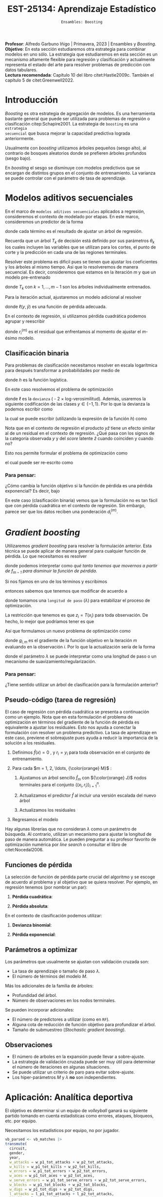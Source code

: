 #+TITLE: EST-25134: Aprendizaje Estadístico
#+AUTHOR: Prof. Alfredo Garbuno Iñigo
#+EMAIL:  agarbuno@itam.mx
#+DATE: ~Ensambles: Boosting~
#+STARTUP: showall
:LATEX_PROPERTIES:
#+OPTIONS: toc:nil date:nil author:nil tasks:nil
#+LANGUAGE: sp
#+LATEX_CLASS: handout
#+LATEX_HEADER: \usepackage[spanish]{babel}
#+LATEX_HEADER: \usepackage[sort,numbers]{natbib}
#+LATEX_HEADER: \usepackage[utf8]{inputenc} 
#+LATEX_HEADER: \usepackage[capitalize]{cleveref}
#+LATEX_HEADER: \decimalpoint
#+LATEX_HEADER:\usepackage{framed}
#+LaTeX_HEADER: \usepackage{listings}
#+LATEX_HEADER: \usepackage{fancyvrb}
#+LATEX_HEADER: \usepackage{xcolor}
#+LaTeX_HEADER: \definecolor{backcolour}{rgb}{.95,0.95,0.92}
#+LaTeX_HEADER: \definecolor{codegray}{rgb}{0.5,0.5,0.5}
#+LaTeX_HEADER: \definecolor{codegreen}{rgb}{0,0.6,0} 
#+LaTeX_HEADER: {}
#+LaTeX_HEADER: {\lstset{language={R},basicstyle={\ttfamily\footnotesize},frame=single,breaklines=true,fancyvrb=true,literate={"}{{\texttt{"}}}1{<-}{{$\bm\leftarrow$}}1{<<-}{{$\bm\twoheadleftarrow$}}1{~}{{$\bm\sim$}}1{<=}{{$\bm\le$}}1{>=}{{$\bm\ge$}}1{!=}{{$\bm\neq$}}1{^}{{$^{\bm\wedge}$}}1{|>}{{$\rhd$}}1,otherkeywords={!=, ~, $, \&, \%/\%, \%*\%, \%\%, <-, <<-, ::, /},extendedchars=false,commentstyle={\ttfamily \itshape\color{codegreen}},stringstyle={\color{red}}}
#+LaTeX_HEADER: {}
#+LATEX_HEADER_EXTRA: \definecolor{shadecolor}{gray}{.95}
#+LATEX_HEADER_EXTRA: \newenvironment{NOTES}{\begin{lrbox}{\mybox}\begin{minipage}{0.95\textwidth}\begin{shaded}}{\end{shaded}\end{minipage}\end{lrbox}\fbox{\usebox{\mybox}}}
#+EXPORT_FILE_NAME: ../docs/10-boosting.pdf
:END:
#+PROPERTY: header-args:R :session boosting :exports both :results output org :tangle ../rscripts/10-boosting.R :mkdirp yes :dir ../ :eval never
#+EXCLUDE_TAGS: toc latex

#+BEGIN_NOTES
*Profesor*: Alfredo Garbuno Iñigo | Primavera, 2023 | Ensambles y /Boosting/.\\
*Objetivo*: En esta sección estudiaremos otra estrategia para combinar modelos en uno sólo. La estrategia que estudiaremos en esta sección es un mecanismo altamente flexible para regresión y clasificación y actualmente representa el estado del arte para resolver problemas de predicción con datos tabulares.\\
*Lectura recomendada*: Capítulo 10 del libro citet:Hastie2009c. También el capítulo 5 de citet:Greenwell2022. 
#+END_NOTES

#+begin_src R :exports none :results none
  ## Setup ---------------------------------------------------------------------
  library(tidyverse)
  library(patchwork)
  library(scales)

  ## Cambia el default del tamaño de fuente 
  theme_set(theme_linedraw(base_size = 25))

  ## Cambia el número de decimales para mostrar
  options(digits = 4)
  ## Problemas con mi consola en Emacs
  options(pillar.subtle = FALSE)
  options(rlang_backtrace_on_error = "none")
  options(crayon.enabled = FALSE)

  ## Para el tema de ggplot
  sin_lineas <- theme(panel.grid.major = element_blank(),
                      panel.grid.minor = element_blank())
  color.itam  <- c("#00362b","#004a3b", "#00503f", "#006953", "#008367", "#009c7b", "#00b68f", NA)

  sin_leyenda <- theme(legend.position = "none")
  sin_ejes <- theme(axis.ticks = element_blank(), axis.text = element_blank())
#+end_src

* Contenido                                                             :toc:
:PROPERTIES:
:TOC:      :include all  :ignore this :depth 3
:END:
:CONTENTS:
- [[#introducción][Introducción]]
- [[#modelos-aditivos-secuenciales][Modelos aditivos secuenciales]]
  - [[#clasificación-binaria][Clasificación binaria]]
    - [[#para-pensar][Para pensar:]]
- [[#gradient-boosting][Gradient boosting]]
  - [[#para-pensar][Para pensar:]]
- [[#aplicación-analítica-deportiva][Aplicación: Analítica deportiva]]
  - [[#construcción-del-modelo][Construcción del modelo]]
  - [[#entrenamiento-del-modelo][Entrenamiento del modelo]]
  - [[#resultados][Resultados]]
  - [[#modelo-entrenado][Modelo entrenado]]
  - [[#post-procesamiento][Post-procesamiento]]
- [[#procesamiento-en-paralelo][Procesamiento en paralelo]]
- [[#modelos-de-ensamble-epilogo][Modelos de ensamble (epilogo)]]
  - [[#importancia-de-variables][Importancia de variables]]
:END:

* Introducción

/Boosting/ es otra estrategia de agregación de modelos. Es una herramienta
bastante general que puede ser utilizada para problemas de regresión o
clasificación citep:Schapire2001. La estrategia de ~boosting~ es una ~estrategia
secuencial~ que busca mejorar la capacidad predictiva lograda anteriormente.

#+REVEAL: split
Usualmente con /boosting/ utilizamos árboles pequeños (sesgo alto), al contrario de bosques
aleatorios donde se prefieren árboles profundos (sesgo bajo).

#+REVEAL: split
En /boosting/ el sesgo se disminuye con modelos predictivos que se encargan de
distintos grupos en el conjunto de entrenamiento. La varianza se puede controlar
con el parámetro de tasa de aprendizaje.

* Modelos aditivos secuenciales

En el marco de ~modelos aditivos secuenciales~ aplicados a regresión, consideremos
el contexto de modelado por etapas.  En este marco, consideremos un predictor de
la forma
\begin{align}
f(x) = \sum_{k = 1}^{M} \beta_k \, b_k(x) = \sum_{k=1}^{M} T_k(x)\,,
\end{align}
donde cada término es el resultado de ajustar un árbol de regresión.

#+BEGIN_NOTES
Recuerda que un árbol $T_k$ de decisión está definido por sus parámetros
$\theta_k$ los cuales incluyen las variables que se utilizan para los cortes, el
punto de corte y la predicción en cada una de las regiones terminales.
#+END_NOTES

#+REVEAL: split
Resolver este problema es dificil pues se tienen que ajustar los coeficientes y
los árboles al mismo tiempo. Asi que lo resolveremos de manera secuencial. Es
decir, consideremos que estamos en la iteración $m$ y que un modelo pre-entrenado
\begin{align}
f_{m-1}(x) = \sum_{k = 1}^{m-1} T_k(x)\,,
\end{align}
donde $T_k$ con $k = 1, \ldots, m-1$ son los árboles individualmente entrenados.

\newpage
#+REVEAL: split
Para la iteración actual, ajustaremos un modelo adicional al resolver
\begin{align}
\min_{T \in \mathcal{T}} \sum_{i = 1}^{n} \ell\left( y_i, f_{m-1}(x_i) + T(x_i) \right)\,,
\end{align}
donde $\ell(y, \hat{y})$ es una función de pérdida adecuada.

#+REVEAL: split
En el contexto de regresión, si utilizamos pérdida cuadrática podemos agrupar y reescribir
\begin{align}
\min_{T\in \mathcal{T}} \sum_{i = 1}^{n} \left( r_i^{(m)} - T(x_i) \right)^2\,,
\end{align}
donde $r_i^{(m)}$ es el residual que enfrentamos al momento de ajustar el
$m\text{-ésimo}$ modelo.

** Clasificación binaria

Para problemas de clasificación necesitamos resolver en escala logarítmica para después transformar a probabilidades por medio de
\begin{align}
\mathbb{P}(Y = 1| x) = p(x) = h(f(x))\,,
\end{align}
donde $h$ es la función logística.

#+REVEAL: split
En este caso resolvemos el problema de optimización
\begin{align}
\min_{T\in \mathcal{T}} \sum_{i = 1}^{n} \ell \left( y_i, f_{m-1}(x_i) + T(x_i) \right)\,,
\end{align}
donde $\ell$ es la ~devianza~ ( - 2 $\times$  log-verosimilitud). Además, usaremos la siguiente codificación de las clases $y \in \{-1, 1\}$. Por lo que la devianza la podemos escribir como
\begin{align}
\ell(y, \hat z) = - \left[  ( y + 1) \log h(\hat z) - (y - 1) \log (1 - h(\hat z) )\right] \,,
\end{align}
la cual se puede escribir (utilizando la expresión de la función $h$) como
\begin{align}
\ell(y, \hat z)  = 2 \log \left( 1 + e^{-y \hat z} \right)\,. 
\end{align}

#+BEGIN_NOTES
Nota que en el contexto de regresión el producto $y \hat{z}$ tiene un efecto similar al de un residual en el contexto de regresión. ¿Qué pasa con los signos de la categoría observada $y$ y del /score/ latente $\hat{z}$ cuando coinciden y cuando no?
#+END_NOTES

#+REVEAL: split
Esto nos permite formular el problema de optimización como 
\begin{align}
\min_{T \in \mathcal{T}} \sum_{i = 1}^{n} 2 \log \left( 1 + e^{-y_i \cdot \left(f_{m-1}(x_i) + T(x_i)\right)} \right)\,,
\end{align}
el cual puede ser re-escrito como 
\begin{align}
\min_{T \in \mathcal{T}} \sum_{i = 1}^{n} 2 \log \left( 1 + d_{i}^{(m)} e^{-y_i T(x_i)} \right)\,.
\end{align}

*** Para pensar:
:PROPERTIES:
:reveal_background: #00468b
:END:
¿Cómo cambia la función objetivo si la función de pérdida es una pérdida exponencial? Es decir, bajo
\begin{align}
\ell(y, f_m(x)) = \exp \left(  - y f_m(x)  \right)\,.
\end{align}


#+BEGIN_NOTES
En este caso (clasificación binaria) vemos que la formulación no es tan fácil
que con pérdida cuadrática en el contexto de regresión. Sin embargo, parece ser
que los datos reciben una ponderación $d_i^{(m)}$.
#+END_NOTES

* /Gradient boosting/

Utilizaremos /gradient boosting/ para resolver la formulación anterior. Esta técnica se puede aplicar de manera general para cualquier función de pérdida. Lo que necesitamos es resolver
\begin{align}
\min_{T\in \mathcal{T}} \sum_{i = 1}^{n} \ell\left( y_i, f_{m-1}(x_i) + T(x_i) \right)\,,
\end{align}
donde podemos interpretar como /qué tanto tenemos que movernos a partir de $f_{m-1}$ para disminuir la función de pérdida/.

#+REVEAL: split
Si nos fijamos en uno de los términos y escribimos
\begin{align}
\ell(y_i, f_{m-1}(x_i) + z_i)\,,
\end{align}
entonces sabemos que tenemos que modificar de acuerdo a
\begin{align}
z_i = - \lambda \cdot \frac{\partial \ell}{\partial z_i} \left(  y_i, f_{m-1}(x_i) + z \right) \big|_{z = 0}\,,
\end{align}
donde tomamos una ~longitud de paso~ ($\lambda$) para estabilizar el proceso de optimización.

#+REVEAL: split
La restricción que tenemos es que $z_i = T(x_i)$ para toda observación. De hecho, lo mejor que podríamos tener es que
\begin{align}
T(x_i) \approx \frac{\partial \ell}{\partial z_i} \left(  y_i, f_{m-1}(x_i) \right) = g_{i,m}\,.
\end{align}

#+REVEAL: split
Así que formulamos un nuevo problema de optimización como 
\begin{align}
\min_{T\in \mathcal{T}} \sum_{i = 1}^{n} \left( g_{i,m} - T(x_i) \right)^2\,,
\end{align}
donde $g_{i,m}$ es el gradiente de la función objetivo en la iteración $m$ evaluando en la observación $i$. Por lo que la actualización sería de la forma
\begin{align}
f_m(x) = f_{m-1}(x) + \lambda T(x)\,,
\end{align}
donde el parámetro $\lambda$ se puede interpretar como una longitud de paso o un mecanismo de suavizamiento/regularización.

*** Para pensar:
:PROPERTIES:
:reveal_background: #00468b
:END:
¿Tiene sentido utilizar un árbol de clasificación para la formulación anterior?

** Pseudo-código (tarea de regresión)

#+BEGIN_NOTES
El caso de regresión con pérdida cuadrática se presenta a continuación como un ejemplo. Nota que en esta formulación el problema de optimización en términos del gradiente de la función de pérdida es equivalente a ajustar los residuales. Esto nos ayuda a conectar la formulación con resolver un problema predictivo. La tasa de aprendizaje en este caso, previene el sobreajuste pues ayuda a reducir la importancia de la solución a los residuales. 
#+END_NOTES


1. Definimos $\hat f(x) = 0$ , y $r_i = y_i$ para toda observación en el conjunto de entrenamiento.
2. Para cada $m = 1, 2, \ldots, {\color{orange} M}$ :
   1. Ajustamos un árbol sencillo $\hat f_{m}$ con ${\color{orange} J}$ nodos terminales para el conjunto $\{(x_i, r_i)\}_{i = 1}^n$.
   2. Actualizamos el predictor $\hat f$ al incluir una versión escalada del nuevo árbol
      \begin{align}
      \hat f (x) \leftarrow \hat f(x) + {\color{orange} \lambda} \hat f_{m}(x) \,.
      \end{align}
   3. Actualizamos los residuales 
      \begin{align}
      r_i \leftarrow r_i - {\color{orange} \lambda} \hat f_{m}(x) \,.
      \end{align}
3. Regresamos el modelo
   \begin{align}
   \hat f(x) = \lambda \sum_{m = 1}^{M} \hat f_{m}(x) \,.
   \end{align}

#+BEGIN_NOTES
Hay algunas librerías que no consideran $\lambda$ como un parámetro de
búsqueda. Al contrario, utilizan un mecanismo para ajustar la longitud de paso
de manera automática. Le pueden preguntar a su profesor favorito de optimización
numérica por /line search/ o consultar el libro de citet:Nocedal2006.
#+END_NOTES

** Funciones de pérdida

La selección de función de pérdida parte crucial del algoritmo y se escoge de acuerdo al problema y al objetivo que se quiera resolver. Por ejemplo, en regresión tenemos (por nombrar un par):
1. *Pérdida cuadrática*:
   \begin{align}
   \ell(y, z) = \frac12 (y - z)^2, \qquad \frac{\partial \ell}{\partial z} = - (y - z)\,.
   \end{align}
2. *Pérdida absoluta*: 
   \begin{align}
   \ell(y, z) = |y - z|, \qquad \frac{\partial \ell}{\partial z} = \frac{|y -z|}{y -z}\,.
   \end{align}

#+REVEAL: split
En el contexto de clasificación podemos utilizar:
1. *Devianza binomial*:
   \begin{align}
   \ell(y, z) = -\log(1 + e^{-yz}), \qquad \frac{\partial \ell}{\partial z} = I(y = 1) - h(z)\,.
   \end{align}
2. *Pérdida exponencial*:
   \begin{align}
   \ell(y, z) = e^{-yz}, \qquad \frac{\partial \ell}{\partial z} = - y e^{-yz}\,.
   \end{align}


** Parámetros a optimizar

Los parámetros que usualmente se ajustan con validación cruzada son:
- La tasa de aprendizaje o tamaño de paso $\lambda$.
- El número de términos del modelo $M$.
#+REVEAL: split
Más los adicionales de la familia de árboles:
- Profundidad del árbol.
- Número de observaciones en los nodos terminales.
#+REVEAL: split
Se pueden incorporar adicionales:
- El número de predictores a utilizar (como en ~RF~).
- Alguna cota de reducción de función objetivo para profundizar el árbol.
- Tamaño de submuestreo (/Stochastic gradient boosting/). 


** Observaciones

- El número de arboles en la expansión puede llevar a sobre-ajuste.
- La estrategia de validación cruzada puede ser muy útil para determinar el
  número de iteraciones en algunas situaciones.
- Se puede utilizar un criterio de paro para evitar sobre-ajuste.
- Los hiper-parámetros $M$ y $\lambda$ *no* son independientes.
  
* Aplicación: Analítica deportiva

El objetivo es determinar si un equipo de /volleyball/ ganará su siguiente partido
tomando en cuenta estadísticas como errores, ataques, bloqueos, etc. por equipo.

#+begin_src R :exports none :results none
  ## Aplicación: Volleyball de playa -------------------------------------------
#+end_src

#+begin_src R :exports none :results none
  library(tidymodels)
  vb_matches <- readr::read_csv('https://raw.githubusercontent.com/rfordatascience/tidytuesday/master/data/2020/2020-05-19/vb_matches.csv', progress = FALSE, show_col_types = FALSE)
  vb_matches |> print(n = 3, width = 75)
#+end_src

#+RESULTS:
#+begin_src org
# A tibble: 76,756 × 65
  circuit tournament       country   year date       gender match…¹ w_pla…²
  <chr>   <chr>            <chr>    <dbl> <date>     <chr>    <dbl> <chr>  
1 AVP     Huntington Beach United …  2002 2002-05-24 M            1 Kevin …
2 AVP     Huntington Beach United …  2002 2002-05-24 M            2 Brad T…
3 AVP     Huntington Beach United …  2002 2002-05-24 M            3 Eduard…
# … with 76,753 more rows, 57 more variables: w_p1_birthdate <date>,
#   w_p1_age <dbl>, w_p1_hgt <dbl>, w_p1_country <chr>, w_player2 <chr>,
#   w_p2_birthdate <date>, w_p2_age <dbl>, w_p2_hgt <dbl>,
#   w_p2_country <chr>, w_rank <chr>, l_player1 <chr>,
#   l_p1_birthdate <date>, l_p1_age <dbl>, l_p1_hgt <dbl>,
#   l_p1_country <chr>, l_player2 <chr>, l_p2_birthdate <date>,
#   l_p2_age <dbl>, l_p2_hgt <dbl>, l_p2_country <chr>, l_rank <chr>, …
# ℹ Use `print(n = ...)` to see more rows, and `colnames()` to see all variable names
#+end_src

#+REVEAL: split
Necesitamos los estadísticos por equipo, no por jugador.

#+begin_src R :exports both :results org 
  vb_parsed <- vb_matches |>
  transmute(
    circuit,
    gender,
    year,
    w_attacks = w_p1_tot_attacks + w_p2_tot_attacks,
    w_kills = w_p1_tot_kills + w_p2_tot_kills,
    w_errors = w_p1_tot_errors + w_p2_tot_errors,
    w_aces = w_p1_tot_aces + w_p2_tot_aces,
    w_serve_errors = w_p1_tot_serve_errors + w_p2_tot_serve_errors,
    w_blocks = w_p1_tot_blocks + w_p2_tot_blocks,
    w_digs = w_p1_tot_digs + w_p2_tot_digs,
    l_attacks = l_p1_tot_attacks + l_p2_tot_attacks,
    l_kills = l_p1_tot_kills + l_p2_tot_kills,
    l_errors = l_p1_tot_errors + l_p2_tot_errors,
    l_aces = l_p1_tot_aces + l_p2_tot_aces,
    l_serve_errors = l_p1_tot_serve_errors + l_p2_tot_serve_errors,
    l_blocks = l_p1_tot_blocks + l_p2_tot_blocks,
    l_digs = l_p1_tot_digs + l_p2_tot_digs
  ) |>
  na.omit()
  vb_parsed |> print(n = 3, width = 75)
#+end_src

#+RESULTS:
#+begin_src org
# A tibble: 14,332 × 17
  circuit gender  year w_attacks w_kills w_errors w_aces w_serve_…¹ w_blo…²
  <chr>   <chr>  <dbl>     <dbl>   <dbl>    <dbl>  <dbl>      <dbl>   <dbl>
1 AVP     M       2004        45      24        7      0          2       5
2 AVP     M       2004        71      31       16      3          8       7
3 AVP     M       2004        43      26        5      2          4       7
# … with 14,329 more rows, 8 more variables: w_digs <dbl>,
#   l_attacks <dbl>, l_kills <dbl>, l_errors <dbl>, l_aces <dbl>,
#   l_serve_errors <dbl>, l_blocks <dbl>, l_digs <dbl>, and abbreviated
#   variable names ¹​w_serve_errors, ²​w_blocks
# ℹ Use `print(n = ...)` to see more rows, and `colnames()` to see all variable names
#+end_src

#+REVEAL: split
Separemos por equipos que ganan sus partidos y los que no. 
#+begin_src R :exports code :results none
  winners <- vb_parsed |>
    select(circuit, gender, year,
           w_attacks:w_digs) |>
    rename_with(~ str_remove_all(., "w_"), w_attacks:w_digs) |>
    mutate(win = "win")

  losers <- vb_parsed |>
    select(circuit, gender, year,
           l_attacks:l_digs) |>
    rename_with(~ str_remove_all(., "l_"), l_attacks:l_digs) |>
    mutate(win = "lose")

  vb_df <- bind_rows(winners, losers) |>
    mutate_if(is.character, factor) |>
    mutate(win = factor(win, levels = c("win", "lose")))
#+end_src

#+HEADER: :width 1200 :height 500 :R-dev-args bg="transparent"
#+begin_src R :file images/vball-eda.jpeg :exports results :results output graphics file
  vb_df |>
    pivot_longer(attacks:digs, names_to = "stat", values_to = "value") |>
    ggplot(aes(gender, value, fill = win, color = win)) +
    geom_boxplot(alpha = 0.4) +
    facet_wrap(~stat, scales = "free_y", nrow = 2) +
    labs(y = NULL, color = NULL, fill = NULL) + sin_lineas
#+end_src

#+RESULTS:
[[file:../images/vball-eda.jpeg]]

** Construcción del modelo

#+begin_src R :exports code :results none 
  set.seed(123)
  vb_split <- initial_split(vb_df, strata = win)
  vb_train <- training(vb_split)
  vb_test <- testing(vb_split)
#+end_src

#+begin_src R :exports both :results org
  xgb_spec <- boost_tree(
    trees = 1000,
    tree_depth = tune(), min_n = tune(), ## complexity
    mtry = tune(),         ## randomness
    learn_rate = tune()    ## step size
  ) |>
    set_engine("xgboost") |>
    set_mode("classification")

  xgb_spec
#+end_src

#+RESULTS:
#+begin_src org
Boosted Tree Model Specification (classification)

Main Arguments:
  mtry = tune()
  trees = 1000
  min_n = tune()
  tree_depth = tune()
  learn_rate = tune()

Computational engine: xgboost
#+end_src

#+begin_src R :exports both :results org 
  xgb_rec <- recipe(win ~ ., vb_train) |>
    step_dummy(all_nominal_predictors())

  xgb_rec
#+end_src

#+RESULTS:
#+begin_src org
Recipe

Inputs:

      role #variables
   outcome          1
 predictor         10

Operations:

Dummy variables from all_nominal_predictors()
#+end_src

#+REVEAL: split
Usaremos un diseño experimental tipo /latin hypercube/. Su característica
principal es que es un diseño que tiende a cubrir de manera uniforme el espacio
de búsqueda con componentes aleatorios. Se denomina diseño de /cobertura de
espacio/ (/space filling/) y es uno de los que ya están codificados en ~tidymodels~.

#+begin_src R :exports both :results org 
  xgb_grid <- grid_latin_hypercube(
    tree_depth(),
    min_n(),
    finalize(mtry(), vb_train),
    learn_rate(),
    size = 30
  )

  xgb_grid |> print(n = 3)
#+end_src

#+RESULTS:
#+begin_src org
# A tibble: 30 × 4
  tree_depth min_n  mtry    learn_rate
       <int> <int> <int>         <dbl>
1         13    29     8 0.00000543   
2          2    11     9 0.00000000312
3          8    35    10 0.0000174    
# … with 27 more rows
# ℹ Use `print(n = ...)` to see more rows
#+end_src

** Entrenamiento del modelo

#+begin_src R :exports both :results org 
  xgb_wf <- workflow() |>
    add_recipe(xgb_rec) |>
    add_model(xgb_spec)

  xgb_wf
#+end_src

#+RESULTS:
#+begin_src org
== Workflow ==================================================================
Preprocessor: Recipe
Model: boost_tree()

-- Preprocessor --------------------------------------------------------------
1 Recipe Step

- step_dummy()

-- Model ---------------------------------------------------------------------
Boosted Tree Model Specification (classification)

Main Arguments:
  mtry = tune()
  trees = 1000
  min_n = tune()
  tree_depth = tune()
  learn_rate = tune()

Computational engine: xgboost
#+end_src

#+begin_src R :exports both :results org
  set.seed(123)
  vb_folds <- vfold_cv(vb_train, strata = win)
  vb_folds |> print(n = 5)
#+end_src

#+RESULTS:
#+begin_src org
#  10-fold cross-validation using stratification 
# A tibble: 10 × 2
  splits               id    
  <list>               <chr> 
1 <split [19348/2150]> Fold01
2 <split [19348/2150]> Fold02
3 <split [19348/2150]> Fold03
4 <split [19348/2150]> Fold04
5 <split [19348/2150]> Fold05
# … with 5 more rows
# ℹ Use `print(n = ...)` to see more rows
#+end_src

#+begin_src R :exports code :results none
  all_cores <- parallel::detectCores(logical = TRUE) - 1
  library(doParallel)
  cl <- makePSOCKcluster(6)
  registerDoParallel(cl)
#+end_src

#+begin_src R :exports both :results org 
  set.seed(234)
  system.time(
  xgb_res <- tune_grid(
    xgb_wf,
    resamples = vb_folds,
    grid = xgb_grid,
    control = control_grid(
      save_pred = TRUE, parallel = "everything")
  ))
#+end_src

#+RESULTS:
#+begin_src org
    user   system  elapsed 
   5.381    1.946 1255.699 
There were 30 warnings (use warnings() to see them)
#+end_src

#+DOWNLOADED: screenshot @ 2023-04-07 14:24:19
#+caption: Procesamiento en paralelo utilizando todos los recursos computacionales. 
#+attr_html: :width 1200 :align center
[[file:images/20230407-142419_screenshot.png]]

#+begin_src R :exports both :results org 
  set.seed(234)
  system.time(
  xgb_res <- tune_grid(
    xgb_wf,
    resamples = vb_folds,
    grid = xgb_grid,
    control = control_grid(
      save_pred = TRUE, parallel = "resamples")
  ))
#+end_src

#+RESULTS:
#+begin_src org
    user   system  elapsed 
   1.128    0.374 1144.103
#+end_src

#+begin_src R :exports none :results none
  xgb_res |> print(n = 3, width = 70)
#+end_src

#+RESULTS:
#+begin_src org
# Tuning results
# 10-fold cross-validation using stratification 
# A tibble: 10 × 5
  splits               id     .metrics          .notes           .predict…¹
  <list>               <chr>  <list>            <list>           <list>    
1 <split [19348/2150]> Fold01 <tibble [60 × 8]> <tibble [0 × 3]> <tibble>  
2 <split [19348/2150]> Fold02 <tibble [60 × 8]> <tibble [0 × 3]> <tibble>  
3 <split [19348/2150]> Fold03 <tibble [60 × 8]> <tibble [0 × 3]> <tibble>  
# … with 7 more rows, and abbreviated variable name ¹​.predictions
# ℹ Use `print(n = ...)` to see more rows
#+end_src

** Resultados

#+begin_src R :exports both :results org 
  collect_metrics(xgb_res) |> print(n = 5, width = 70)
#+end_src

#+RESULTS:
#+begin_src org
# A tibble: 60 × 10
   mtry min_n tree_depth learn_r…¹ .metric .esti…²  mean     n std_err
  <int> <int>      <int>     <dbl> <chr>   <chr>   <dbl> <int>   <dbl>
1     2     8          8  1.17e-10 accura… binary  0.614    10 0.00216
2     2     8          8  1.17e-10 roc_auc binary  0.794    10 0.00252
3    10    13          5  8.28e- 4 accura… binary  0.795    10 0.00227
4    10    13          5  8.28e- 4 roc_auc binary  0.890    10 0.00223
5     1    32          6  3.68e- 6 accura… binary  0.797    10 0.00280
# … with 55 more rows, 1 more variable: .config <chr>, and
#   abbreviated variable names ¹​learn_rate, ²​.estimator
# ℹ Use `print(n = ...)` to see more rows, and `colnames()` to see all variable names
#+end_src

#+HEADER: :width 1200 :height 500 :R-dev-args bg="transparent"
#+begin_src R :file images/vball-model-results.jpeg :exports results :results output graphics file
  xgb_res |>
    collect_metrics() |>
    filter(.metric == "roc_auc") |>
    select(mean, mtry:learn_rate) |>
    pivot_longer(mtry:learn_rate,
                 values_to = "value",
                 names_to = "parameter"
                 ) |>
    ggplot(aes(value, mean, color = parameter)) +
    geom_point(alpha = 0.8, show.legend = FALSE) +
    facet_wrap(~parameter, scales = "free_x") +
    labs(x = NULL, y = "AUC") + sin_lineas
#+end_src
#+caption: Resultados del ajuste por validación cruzada. 
#+RESULTS:
[[file:../images/vball-model-results.jpeg]]

#+begin_src R :exports both :results org 
  show_best(xgb_res, "roc_auc") |>
    print(width = 70)
#+end_src

#+RESULTS:
#+begin_src org
# A tibble: 5 × 10
   mtry min_n tree_depth learn_r…¹ .metric .esti…²  mean     n std_err
  <int> <int>      <int>     <dbl> <chr>   <chr>   <dbl> <int>   <dbl>
1     4     3          7   0.0259  roc_auc binary  0.926    10 0.00190
2     2    36         11   0.00763 roc_auc binary  0.926    10 0.00214
3     7    22         14   0.0180  roc_auc binary  0.925    10 0.00195
4    11    34          6   0.00540 roc_auc binary  0.923    10 0.00213
5     5    11          7   0.0739  roc_auc binary  0.922    10 0.00199
# … with 1 more variable: .config <chr>, and abbreviated variable
#   names ¹​learn_rate, ²​.estimator
# ℹ Use `colnames()` to see all variable names
#+end_src

#+begin_src R :exports both :results org 
  best_auc <- select_best(xgb_res, "roc_auc")
  best_auc
#+end_src

#+RESULTS:
#+begin_src org
# A tibble: 1 × 5
   mtry min_n tree_depth learn_rate .config              
  <int> <int>      <int>      <dbl> <chr>                
1     4     3          7     0.0259 Preprocessor1_Model24
#+end_src

** Modelo entrenado 

#+begin_src R :exports both :results org 
  final_xgb <- finalize_workflow(
    xgb_wf,
    best_auc
  )

  final_xgb
#+end_src

#+RESULTS:
#+begin_src org
  == Workflow ================================================================
  Preprocessor: Recipe
  Model: boost_tree()

  -- Preprocessor ------------------------------------------------------------
  1 Recipe Step
  - step_dummy()

  -- Model -------------------------------------------------------------------
  Boosted Tree Model Specification (classification)

  Main Arguments:
  mtry = 4
  trees = 1000
  min_n = 3
  tree_depth = 7
  learn_rate = 0.0258957422005733

  Computational engine: xgboost
#+end_src

#+begin_src R :exports both :results org 
  final_res <- last_fit(final_xgb, vb_split)
  collect_metrics(final_res)
#+end_src

#+RESULTS:
#+begin_src org
# A tibble: 2 × 4
  .metric  .estimator .estimate .config             
  <chr>    <chr>          <dbl> <chr>               
1 accuracy binary         0.835 Preprocessor1_Model1
2 roc_auc  binary         0.924 Preprocessor1_Model1
#+end_src

#+HEADER: :width 700 :height 700 :R-dev-args bg="transparent"
#+begin_src R :file images/vball-roc-plot.jpeg :exports results :results output graphics file
  final_res |>
    collect_predictions() |>
    roc_curve(win, .pred_win) |>
    ggplot(aes(x = 1 - specificity, y = sensitivity)) +
    geom_line(size = 1.5, color = "midnightblue") +
    geom_abline(
      lty = 2, alpha = 0.5,
      color = "gray50",
      size = 1.2
    ) + sin_lineas +
    coord_equal()
#+end_src
#+attr_latex: :width .65\linewidth
#+caption: Diagnóstico ROC para conjunto de prueba. 
#+RESULTS:
[[file:../images/vball-roc-plot.jpeg]]

** Post-procesamiento 

#+begin_src R :exports code :results none 
  extract_boosted_prediction <- function(dt){
    final_res |>
      extract_fit_parsnip() |>
      multi_predict(new_data = prep(xgb_rec) |> bake(dt) |> select(-win),
                    trees = seq(1,1000, by = 5)) |>
      mutate(truth = dt$win,
             id = 1:n()) |>
      unnest(.pred) |>
      group_by(trees) |>
      nest(data = c(.pred_class, truth, id)) |>
      mutate(results = map(data, function(x) {accuracy(x, .pred_class, truth)})) |>
      ungroup()
  }
#+end_src

#+begin_src R :exports code :results none
  preds_train <- extract_boosted_prediction(vb_train) |> mutate(type = "train")
  preds_test <- extract_boosted_prediction(vb_test) |> mutate(type = "test")
#+end_src

#+HEADER: :width 1200 :height 400 :R-dev-args bg="transparent"
#+begin_src R :file images/vball-boosted-trees.jpeg :exports results :results output graphics file
  preds_train |> select(-data) |>
    unnest(results) |>
    rbind(preds_test |> select(-data) |>
          unnest(results)) |>
    mutate(.estimate = 1 - .estimate) |>
    ggplot(aes(trees, .estimate, group = type, color = type)) +
    geom_line() + sin_lineas +
    ylab("error rate")
#+end_src

#+RESULTS:
[[file:../images/vball-boosted-trees.jpeg]]

* Procesamiento en paralelo

Hemos utilizado procesamiento en paralelo para poder eficientar el cómputo
necesario para el ajuste y comparación de modelos por medio de validación
cruzada.

#+REVEAL: split
Hemos considerado dos esquemas de procesamiento en paralelo. Un método utiliza un ciclo usando los bloques de validación cruzada (o remuestras) y el otro utiliza las configuraciones distintas que se están considerando.

El esquema es el siguiente
#+begin_src R :exports code :results none :eval never :tangle no 
  for (rs in resamples) {
    ## Create analysis and assessment sets
    ## Preprocess data (e.g. formula or recipe)
    for (mod in configurations) {
      ## Fit model {mod} to the {rs} analysis set
      ## Predict the {rs} assessment set
    }
  }
#+end_src

#+REVEAL: split
El /default/ utiliza el ciclo externo y es lo mas conveniente cuando el
pre-procesamiento es computacionalmente costoso.

Las desventajas son:
1. Tiene una limitante si el pre-procesamiento no es costoso.
2. Tiene un límite por el número de remuestras que utilizamos.


#+REVEAL: split
Consideremos la situación donde usamos validación cruzada con 5 bloques y
estamos comparando 7 configuraciones distintas. En este escenario contamos con 5
/cores/ para el procesamiento.

#+DOWNLOADED: screenshot @ 2023-04-07 21:48:53
#+attr_latex: :width .65\linewidth
#+caption: Imagen tomada de [[cite:&Kuhn2022]].
#+attr_html: :width 1200 :align center
[[file:images/20230407-214853_screenshot.png]]


#+REVEAL: split
Por otro lado, podemos considerar todas las combinaciones posibles entre bloques e hiper-parámetros.
Algo que esquemáticamente podemos representar como:
#+begin_src R :exports code :results none :eval never :tangle no
  all_tasks <- crossing(resamples, configurations)

  for (iter in all_tasks) {                           
    ## Create analysis and assessment sets for {iter}
    ## Preprocess data (e.g. formula or recipe)
    ## Fit model {iter} to the {iter} analysis set
    ## Predict the {iter} assessment set
  }
#+end_src

#+REVEAL: split
En este escenario el pre-procesamiento se repite distintas veces. Tantas como número de bloques y combinaciones únicas de hiper-parametros tengamos. El esquema se ve de esta manera si contamos con 10 /cores/

#+DOWNLOADED: screenshot @ 2023-04-07 21:54:07
#+caption: Imagen tomada de [[cite:&Kuhn2022]].
#+attr_html: :width 1200 :align center
[[file:images/20230407-215407_screenshot.png]]

#+REVEAL: split
En la práctica entre mas /cores/ tengamos disponibles mejores serán los retornos
en eficiencia computacional (escenarios típicos de cómputo remoto).

* Modelos de ensamble (epilogo)

Hasta ahora tenemos tres opciones de ensambles: $\ldots$. Usualmente /boosting/
requiere mas cuidado en la selección de hiper-parámetros, mientras que
alternativas basadas en remuestreo usualmente funcionan bien sin requerir tanta
selección de valores apropiados. ¿Puedes decir por qué? Es por esto que
citet:Greenwell2022 tiene en mente su opinión
\begin{align}
\mathsf{Boosting} \geq \mathsf{Random Forest} > \mathsf{Bagging} > \mathsf{Arbol}\,.
\end{align}

** Importancia de variables

Tanto para bosques aleatorios como modelos de /boosting/ basados en árboles se puede
estimar cuáles fueron las variables (atributos) que mas contribuyeron en la
construcción del modelo.

#+REVEAL: split
En cada /nodo interno/ de los árboles construidos sabemos que la variable y el punto de corte se
escogieron de acuerdo a que maximizaban la ~mejora~ en dicha región. 

#+REVEAL: split
Para calcular la importancia de la variable $j$ en el  árbol $T$ se suman las
contribuciones cada vez que esta variable fue utilizada para generar cortes
\begin{align}
\mathcal{I}^2_j(T) = \sum_{t = 1}^{J-1}\hat \, \iota^2_t I(v(t) = j)\,,
\end{align}
donde $\hat  \iota^2_t$ es  el registro  de la  mejora en  ~RSS~, ~Gini~  o ~entropía
cruzada~ por el  nodo $t$ cuando este  nodo toma el corte  utilizando la variable
$v(t)$.

#+REVEAL: split
La métrica de importancia en un ensamble de modelos considera promediar la mejora en todo el ensamble
\begin{align}
\mathcal{I}_j^2 = \frac{1}{M} \sum_{m=1}^{M} \mathcal{I}^2_j(T_m)\,.
\end{align}

#+REVEAL: split
Se acostumbra registrar importancias relativas de manera que la variable con
mayor importancia se le asigna un /score/ de 100 puntos y las demás se calculan de
manera proporcional.


bibliographystyle:abbrvnat
bibliography:references.bib

